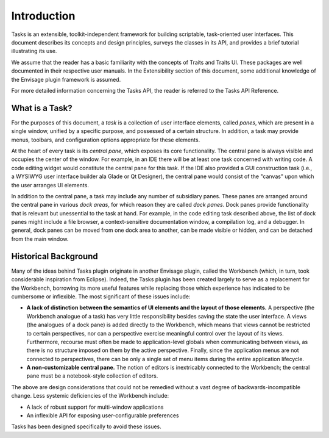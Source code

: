 .. _introduction:

==============
 Introduction
==============

Tasks is an extensible, toolkit-independent framework for building scriptable,
task-oriented user interfaces. This document describes its concepts and design
principles, surveys the classes in its API, and provides a brief tutorial
illustrating its use.

We assume that the reader has a basic familiarity with the concepts of Traits
and Traits UI. These packages are well documented in their respective user
manuals. In the Extensibility section of this document, some additional
knowledge of the Envisage plugin framework is assumed.

For more detailed information concerning the Tasks API, the reader is referred
to the Tasks API Reference.

What is a Task?
---------------

.. index:: task, pane
.. _what-is-a-task:

For the purposes of this document, a *task* is a collection of user interface
elements, called *panes*, which are present in a single window, unified by a
specific purpose, and possessed of a certain structure. In addition, a task may
provide menus, toolbars, and configuration options appropriate for these 
elements.

.. index:: central pane

At the heart of every task is its *central pane*, which exposes its core
functionality. The central pane is always visible and occupies the center of the
window. For example, in an IDE there will be at least one task concerned with
writing code. A code editing widget would constitute the central pane for this
task. If the IDE also provided a GUI construction task (i.e., a WYSIWYG user
interface builder ala Glade or Qt Designer), the central pane would consist of
the "canvas" upon which the user arranges UI elements.

.. index:: dock pane

In addition to the central pane, a task may include any number of subsidiary
panes. These panes are arranged around the central pane in various *dock areas*,
for which reason they are called *dock panes*. Dock panes provide
functionality that is relevant but unessential to the task at hand. For
example, in the code editing task described above, the list of dock panes might
include a file browser, a context-sensitive documentation window, a compilation
log, and a debugger. In general, dock panes can be moved from one dock area to
another, can be made visible or hidden, and can be detached from the main
window.

Historical Background
---------------------

.. index:: background, Workbench
.. _historical-background:

Many of the ideas behind Tasks plugin originate in another Envisage plugin,
called the Workbench (which, in turn, took considerable inspiration from
Eclipse). Indeed, the Tasks plugin has been created largely to serve as a
replacement for the Workbench, borrowing its more useful features while
replacing those which experience has indicated to be cumbersome or
inflexible. The most significant of these issues include:

- **A lack of distinction between the semantics of UI elements and the layout of
  those elements.** A perspective (the Workbench analogue of a task) has very
  little responsibility besides saving the state the user interface. A views
  (the analogues of a dock pane) is added directly to the Workbench, which means
  that views cannot be restricted to certain perspectives, nor can a perspective
  exercise meaningful control over the layout of its views. Furthermore,
  recourse must often be made to application-level globals when communicating
  between views, as there is no structure imposed on them by the active
  perspective. Finally, since the application menus are not connected to
  perspectives, there can be only a single set of menu items during the entire
  application lifecycle.

- **A non-customizable central pane.** The notion of editors is inextricably
  connected to the Workbench; the central pane must be a notebook-style
  collection of editors.

The above are design considerations that could not be remedied without a vast
degree of backwards-incompatible change. Less systemic deficiencies of the
Workbench include:

- A lack of robust support for multi-window applications
- An inflexible API for exposing user-configurable preferences

Tasks has been designed specifically to avoid these issues.
